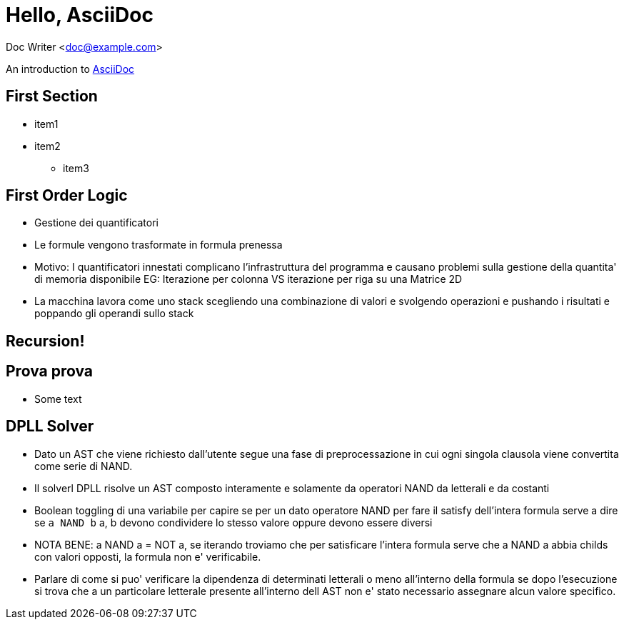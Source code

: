 :source-highlighter: highlightjs

= Hello, AsciiDoc

Doc Writer <doc@example.com>

An introduction to
http://asciidoc.org[AsciiDoc]








== First Section
* item1
* item2
** item3



== First Order Logic
- Gestione dei quantificatori
- Le formule vengono trasformate in formula prenessa
  - Motivo: I quantificatori innestati complicano l'infrastruttura del programma
    e causano problemi sulla gestione della quantita' di memoria disponibile
    EG: Iterazione per colonna VS iterazione per riga su una Matrice 2D
  - La macchina lavora come uno stack scegliendo una combinazione di valori
    e svolgendo operazioni e pushando i risultati e poppando gli operandi sullo
    stack




[background-video="./videos/fractal.webm", options="loop,muted"]
== Recursion!

== Prova prova
- Some text

== DPLL Solver
- Dato un AST che viene richiesto dall'utente segue una fase di preprocessazione
  in cui ogni singola clausola viene convertita come serie di NAND.
- Il solverl DPLL risolve un AST composto interamente e solamente da operatori NAND
  da letterali e da costanti
- Boolean toggling di una variabile per capire se per un dato
  operatore NAND per fare il satisfy dell'intera formula serve a dire se `a NAND b`
  a, b devono condividere lo stesso valore oppure devono essere diversi

- NOTA BENE: a NAND a = NOT a, se iterando troviamo che per satisficare l'intera
  formula serve che a NAND a abbia childs con valori opposti, la formula non
  e' verificabile.

- Parlare di come si puo' verificare la dipendenza di determinati letterali o meno
  all'interno della formula se dopo l'esecuzione si trova che a un particolare
  letterale presente all'interno dell AST non e' stato necessario assegnare alcun valore
  specifico.